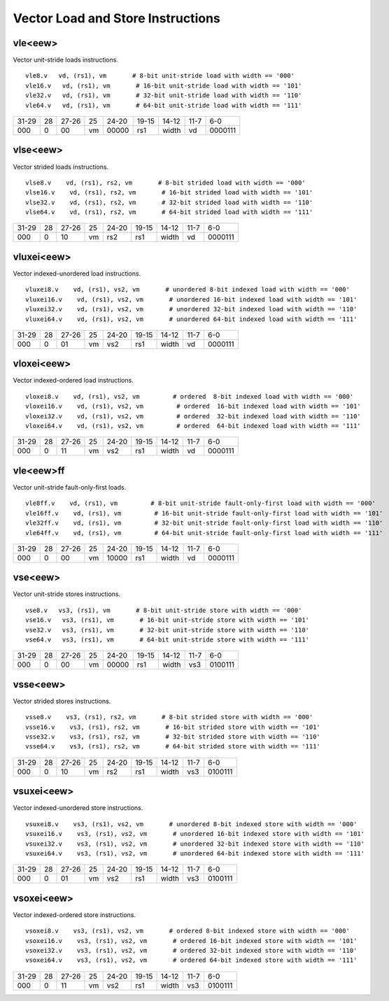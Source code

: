 Vector Load and Store Instructions
==================================

vle<eew>
--------

Vector unit-stride loads instructions.

::

  vle8.v   vd, (rs1), vm       # 8-bit unit-stride load with width == '000'
  vle16.v   vd, (rs1), vm       # 16-bit unit-stride load with width == '101'
  vle32.v   vd, (rs1), vm       # 32-bit unit-stride load with width == '110'
  vle64.v   vd, (rs1), vm       # 64-bit unit-stride load with width == '111'


+-----+---+-----+--+-----+-----+-----+----+-------+
|31-29|28 |27-26|25|24-20|19-15|14-12|11-7|6-0    |
+-----+---+-----+--+-----+-----+-----+----+-------+
|000  |0  |00   |vm|00000|rs1  |width|vd  |0000111|
+-----+---+-----+--+-----+-----+-----+----+-------+

vlse<eew>
---------

Vector strided loads instructions.

::

  vlse8.v    vd, (rs1), rs2, vm       # 8-bit strided load with width == '000'
  vlse16.v    vd, (rs1), rs2, vm       # 16-bit strided load with width == '101'
  vlse32.v    vd, (rs1), rs2, vm       # 32-bit strided load with width == '110'
  vlse64.v    vd, (rs1), rs2, vm       # 64-bit strided load with width == '111'


+-----+---+-----+--+-----+-----+-----+----+-------+
|31-29|28 |27-26|25|24-20|19-15|14-12|11-7|6-0    |
+-----+---+-----+--+-----+-----+-----+----+-------+
|000  |0  |10   |vm|rs2  |rs1  |width|vd  |0000111|
+-----+---+-----+--+-----+-----+-----+----+-------+

vluxei<eew>
-----------

Vector indexed-unordered load instructions.

::

  vluxei8.v    vd, (rs1), vs2, vm       # unordered 8-bit indexed load with width == '000'
  vluxei16.v    vd, (rs1), vs2, vm       # unordered 16-bit indexed load with width == '101'
  vluxei32.v    vd, (rs1), vs2, vm       # unordered 32-bit indexed load with width == '110'
  vluxei64.v    vd, (rs1), vs2, vm       # unordered 64-bit indexed load with width == '111'


+-----+---+-----+--+-----+-----+-----+----+-------+
|31-29|28 |27-26|25|24-20|19-15|14-12|11-7|6-0    |
+-----+---+-----+--+-----+-----+-----+----+-------+
|000  |0  |01   |vm|vs2  |rs1  |width|vd  |0000111|
+-----+---+-----+--+-----+-----+-----+----+-------+

vloxei<eew>
-----------

Vector indexed-ordered load instructions.

::

  vloxei8.v    vd, (rs1), vs2, vm         # ordered  8-bit indexed load with width == '000'
  vloxei16.v    vd, (rs1), vs2, vm         # ordered  16-bit indexed load with width == '101'
  vloxei32.v    vd, (rs1), vs2, vm         # ordered  32-bit indexed load with width == '110'
  vloxei64.v    vd, (rs1), vs2, vm         # ordered  64-bit indexed load with width == '111'


+-----+---+-----+--+-----+-----+-----+----+-------+
|31-29|28 |27-26|25|24-20|19-15|14-12|11-7|6-0    |
+-----+---+-----+--+-----+-----+-----+----+-------+
|000  |0  |11   |vm|vs2  |rs1  |width|vd  |0000111|
+-----+---+-----+--+-----+-----+-----+----+-------+

vle<eew>ff
----------

Vector unit-stride fault-only-first loads.

::

  vle8ff.v    vd, (rs1), vm         # 8-bit unit-stride fault-only-first load with width == '000'
  vle16ff.v    vd, (rs1), vm         # 16-bit unit-stride fault-only-first load with width == '101'
  vle32ff.v    vd, (rs1), vm         # 32-bit unit-stride fault-only-first load with width == '110'
  vle64ff.v    vd, (rs1), vm         # 64-bit unit-stride fault-only-first load with width == '111'


+-----+---+-----+--+-----+-----+-----+----+-------+
|31-29|28 |27-26|25|24-20|19-15|14-12|11-7|6-0    |
+-----+---+-----+--+-----+-----+-----+----+-------+
|000  |0  |00   |vm|10000|rs1  |width|vd  |0000111|
+-----+---+-----+--+-----+-----+-----+----+-------+

vse<eew>
--------

Vector unit-stride stores instructions.

::

  vse8.v   vs3, (rs1), vm       # 8-bit unit-stride store with width == '000'
  vse16.v   vs3, (rs1), vm       # 16-bit unit-stride store with width == '101'
  vse32.v   vs3, (rs1), vm       # 32-bit unit-stride store with width == '110'
  vse64.v   vs3, (rs1), vm       # 64-bit unit-stride store with width == '111'


+-----+---+-----+--+-----+-----+-----+----+-------+
|31-29|28 |27-26|25|24-20|19-15|14-12|11-7|6-0    |
+-----+---+-----+--+-----+-----+-----+----+-------+
|000  |0  |00   |vm|00000|rs1  |width|vs3 |0100111|
+-----+---+-----+--+-----+-----+-----+----+-------+

vsse<eew>
---------

Vector strided stores instructions.

::

  vsse8.v    vs3, (rs1), rs2, vm       # 8-bit strided store with width == '000'
  vsse16.v    vs3, (rs1), rs2, vm       # 16-bit strided store with width == '101'
  vsse32.v    vs3, (rs1), rs2, vm       # 32-bit strided store with width == '110'
  vsse64.v    vs3, (rs1), rs2, vm       # 64-bit strided store with width == '111'


+-----+---+-----+--+-----+-----+-----+----+-------+
|31-29|28 |27-26|25|24-20|19-15|14-12|11-7|6-0    |
+-----+---+-----+--+-----+-----+-----+----+-------+
|000  |0  |10   |vm|rs2  |rs1  |width|vs3 |0100111|
+-----+---+-----+--+-----+-----+-----+----+-------+

vsuxei<eew>
-----------

Vector indexed-unordered store instructions.

::

  vsuxei8.v    vs3, (rs1), vs2, vm       # unordered 8-bit indexed store with width == '000'
  vsuxei16.v    vs3, (rs1), vs2, vm       # unordered 16-bit indexed store with width == '101'
  vsuxei32.v    vs3, (rs1), vs2, vm       # unordered 32-bit indexed store with width == '110'
  vsuxei64.v    vs3, (rs1), vs2, vm       # unordered 64-bit indexed store with width == '111'


+-----+---+-----+--+-----+-----+-----+----+-------+
|31-29|28 |27-26|25|24-20|19-15|14-12|11-7|6-0    |
+-----+---+-----+--+-----+-----+-----+----+-------+
|000  |0  |01   |vm|vs2  |rs1  |width|vs3 |0100111|
+-----+---+-----+--+-----+-----+-----+----+-------+

vsoxei<eew>
-----------

Vector indexed-ordered store instructions.

::

  vsoxei8.v    vs3, (rs1), vs2, vm       # ordered 8-bit indexed store with width == '000'
  vsoxei16.v    vs3, (rs1), vs2, vm       # ordered 16-bit indexed store with width == '101'
  vsoxei32.v    vs3, (rs1), vs2, vm       # ordered 32-bit indexed store with width == '110'
  vsoxei64.v    vs3, (rs1), vs2, vm       # ordered 64-bit indexed store with width == '111'


+-----+---+-----+--+-----+-----+-----+----+-------+
|31-29|28 |27-26|25|24-20|19-15|14-12|11-7|6-0    |
+-----+---+-----+--+-----+-----+-----+----+-------+
|000  |0  |11   |vm|vs2  |rs1  |width|vs3 |0100111|
+-----+---+-----+--+-----+-----+-----+----+-------+

